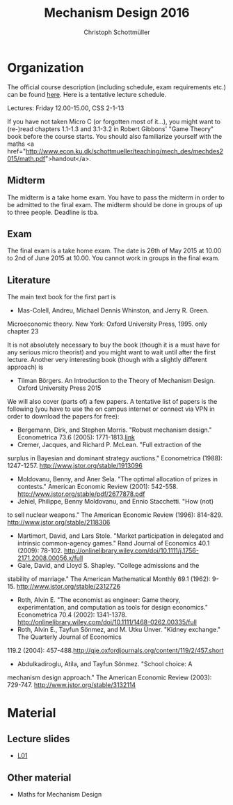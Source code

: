#+Title: Mechanism Design 2016
#+Author: Christoph Schottmüller
#+Institute: University of Copenhagen, Department of Economics

* Organization

The official course description (including schedule, exam requirements etc.) can be found [[http://kurser.ku.dk/course/a%c3%98kk08201u/2015-2016][here]].  Here is a tentative lecture schedule.

Lectures: Friday 12.00-15.00, CSS 2-1-13

If you have not taken Micro C (or forgotten most of it...), you might 
want to (re-)read chapters 1.1-1.3 and 3.1-3.2 in Robert Gibbons' "Game 
Theory" book before the course starts. You should also familiarize 
yourself with the maths <a href="http://www.econ.ku.dk/schottmueller/teaching/mech_des/mechdes2015/math.pdf">handout</a>.

** Midterm
The midterm is a take home exam. You have to pass the midterm in order 
to be admitted to the final exam. The midterm should be done in groups 
of up to three people. Deadline is tba. 


** Exam
The final exam is a take home exam. The date is 26th of May 2015 at 
10.00 to 2nd of June 2015 at 10.00. You cannot work in groups in the 
final exam.

** Literature
The main text book for the first part is
- Mas-Colell, Andreu, Michael Dennis Whinston, and Jerry R. Green. 
Microeconomic theory. New York: Oxford University Press, 1995. only 
chapter 23 

It is not absolutely necessary to buy the book (though it is a must have
 for any serious micro theorist) and you might want to wait until after 
the first lecture. Another very interesting book (though with a slightly
 different approach)  is 
- Tilman Börgers. An Introduction to the Theory of Mechanism Design. Oxford University Press 2015 


We will also cover (parts of) a few papers. A tentative list of papers 
is the following (you have to use the on campus internet or connect via 
VPN in order to download the papers for free):

- Bergemann, Dirk, and Stephen Morris. "Robust mechanism design." Econometrica 73.6 (2005): 1771-1813.[[http://www.jstor.org/stable/3598751][link]]
- Cremer, Jacques, and Richard P. McLean. "Full extraction of the 
surplus in Bayesian and dominant strategy auctions." Econometrica 
(1988): 1247-1257. http://www.jstor.org/stable/1913096
- Moldovanu, Benny, and Aner Sela. "The optimal allocation of prizes in contests." American Economic Review (2001): 542-558. http://www.jstor.org/stable/pdf/2677878.pdf
- Jehiel, Philippe, Benny Moldovanu, and Ennio Stacchetti. "How (not) 
to sell nuclear weapons." The American Economic Review (1996): 814-829. http://www.jstor.org/stable/2118306
- Martimort, David, and Lars Stole. "Market participation in delegated and intrinsic common-agency games." Rand Journal of Economics 40.1 (2009): 78-102. http://onlinelibrary.wiley.com/doi/10.1111/j.1756-2171.2008.00056.x/full
- Gale, David, and Lloyd S. Shapley. "College admissions and the 
stability of marriage." The American Mathematical Monthly 69.1 (1962): 
9-15. http://www.jstor.org/stable/2312726
- Roth, Alvin E. "The economist as engineer: Game theory, experimentation, and computation as tools for design economics." Econometrica 70.4 (2002): 1341-1378. http://onlinelibrary.wiley.com/doi/10.1111/1468-0262.00335/full
- Roth, Alvin E., Tayfun Sönmez, and M. Utku Ünver. "Kidney exchange." The Quarterly Journal of Economics
119.2 (2004): 457-488.http://qje.oxfordjournals.org/content/119/2/457.short
- Abdulkadiroglu, Atila, and Tayfun Sönmez. "School choice: A 
mechanism design approach." The American Economic Review (2003): 
729-747. http://www.jstor.org/stable/3132114

* Material
** Lecture slides
- [[https://github.com/schottmueller/mechdes/blob/gh-pages/mech_des_01.pdf][L01]]

** Other material
- Maths for Mechanism Design
